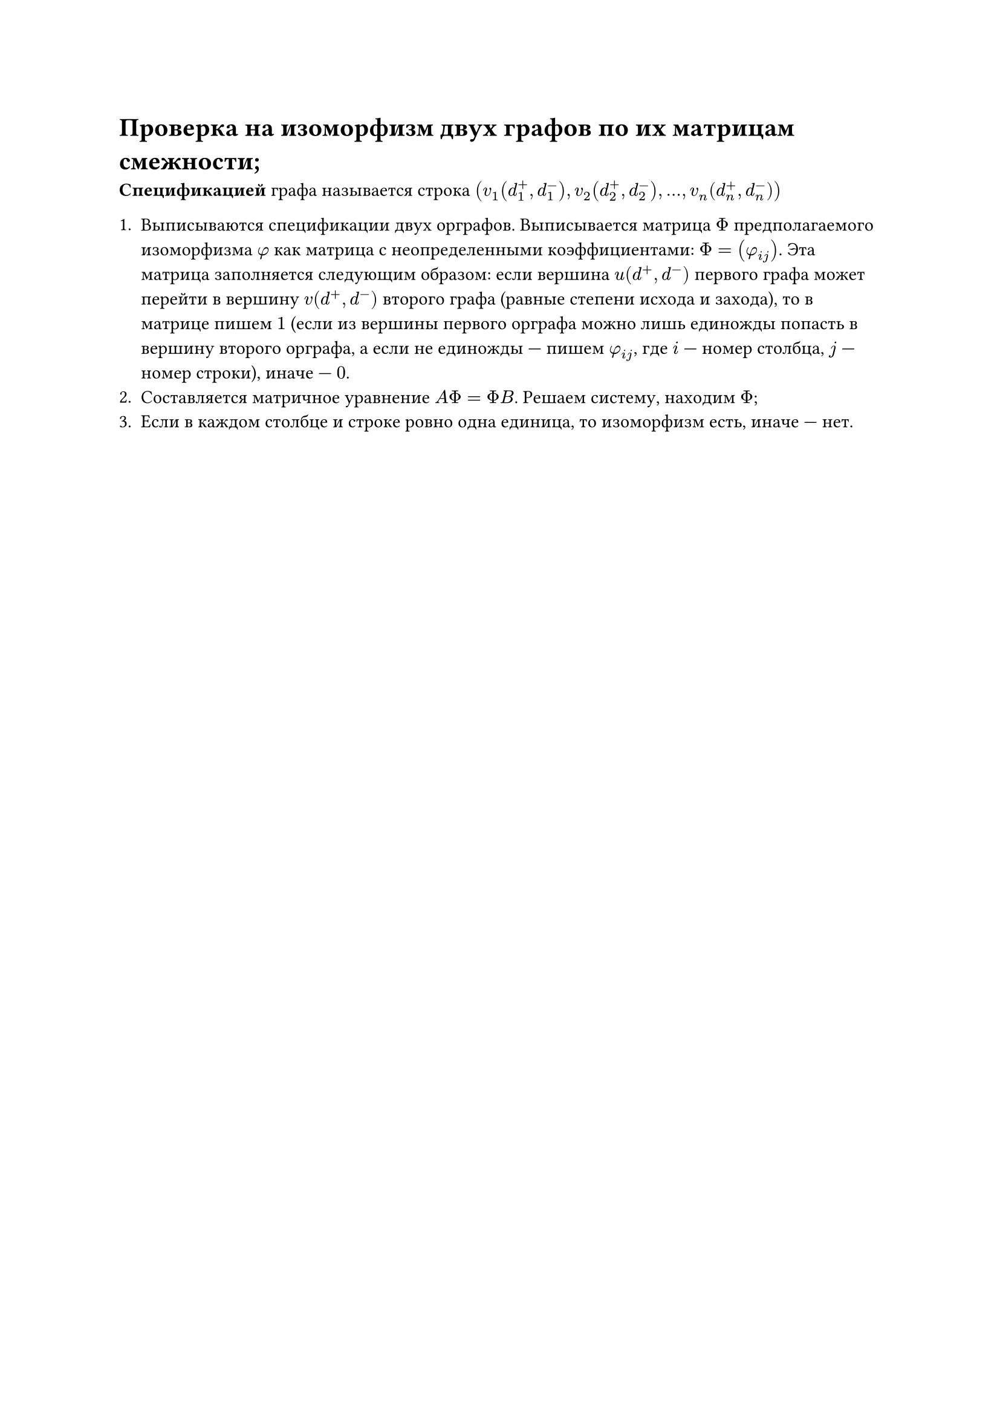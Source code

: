 = Проверка на изоморфизм двух графов по их матрицам смежности; 

*Спецификацией* графа называется строка $(v_1(d_1^+, d_1^-), v_2(d_2^+, d_2^-), ..., v_n (d_n^+, d_n^-))$

+ Выписываются спецификации двух орграфов. Выписывается матрица $Phi$ предполагаемого изоморфизма $phi$ как матрица с неопределенными коэффициентами: $Phi = (phi_(i j))$. Эта матрица заполняется следующим образом: если вершина $u(d^+ , d^-)$ первого графа может перейти в вершину $v(d^+ , d^-)$ второго графа (равные степени исхода и захода), то в матрице пишем $1$ (если из вершины первого орграфа можно лишь единожды попасть в вершину второго орграфа, а если не единожды --- пишем $phi_(i j)$, где $i$ --- номер столбца, $j$ --- номер строки), иначе --- $0$.
+ Составляется матричное уравнение $A Phi = Phi B$. Решаем систему, находим $Phi$;
+ Если в каждом столбце и строке ровно одна единица, то изоморфизм есть, иначе --- нет.
